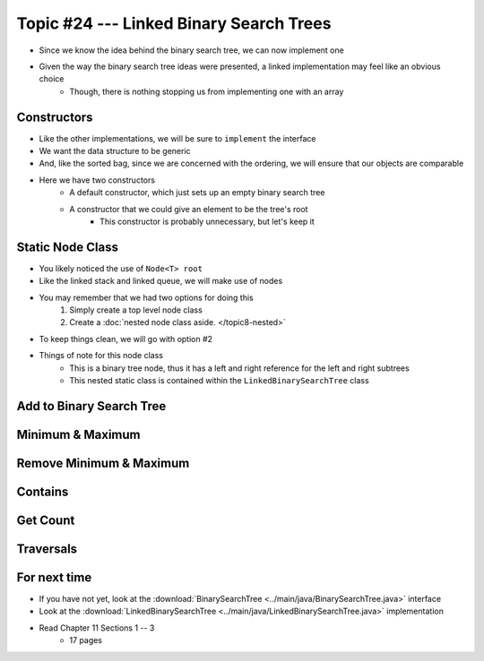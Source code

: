 ****************************************
Topic #24 --- Linked Binary Search Trees
****************************************

* Since we know the idea behind the binary search tree, we can now implement one
* Given the way the binary search tree ideas were presented, a linked implementation may feel like an obvious choice
    * Though, there is nothing stopping us from implementing one with an array


Constructors
============

.. code-block:: java
    :linenos:

    import java.util.Iterator;
    import java.util.NoSuchElementException;

    public class LinkedBinarySearchTree<T extends Comparable<? super T>> implements BinarySearchTree<T> {

        private int size;
        private Node<T> root;

        public LinkedBinarySearchTree() {
            root = null;
            size = 0;
        }

        public LinkedBinarySearchTree(T element) {
            this();
            add(element);
        }

* Like the other implementations, we will be sure to ``implement`` the interface
* We want the data structure to be generic
* And, like the sorted bag, since we are concerned with the ordering, we will ensure that our objects are comparable

* Here we have two constructors
    * A default constructor, which just sets up an empty binary search tree
    * A constructor that we could give an element to be the tree's root
        * This constructor is probably unnecessary, but let's keep it


Static Node Class
=================

* You likely noticed the use of ``Node<T> root`` 
* Like the linked stack and linked queue, we will make use of nodes
* You may remember that we had two options for doing this
    1. Simply create a top level node class
    2. Create a :doc:`nested node class aside. </topic8-nested>`

* To keep things clean, we will go with option #2

.. code-block:: java
    :linenos:

    // This class exists within the LinkedBinarySearchTree class
    private static class Node<T> {

        private T data;
        private Node<T> left;
        private Node<T> right;

        private Node(T data) {
            this.data = data;
            this.left = null;
            this.right = null;
        }

        private T getData() {
            return data;
        }

        private void setData(T data) {
            this.data = data;
        }

        private Node<T> getLeft() {
            return left;
        }

        private void setLeft(Node<T> left) {
            this.left = left;
        }

        private Node<T> getRight() {
            return right;
        }

        private void setRight(Node<T> right) {
            this.right = right;
        }
    }


* Things of note for this node class
    * This is a binary tree node, thus it has a left and right reference for the left and right subtrees
    * This nested static class is contained within the ``LinkedBinarySearchTree`` class


Add to Binary Search Tree
=========================


Minimum & Maximum
=================


Remove Minimum & Maximum
========================


Contains
========


Get Count
=========


Traversals
==========


For next time
=============

* If you have not yet, look at the :download:`BinarySearchTree <../main/java/BinarySearchTree.java>` interface
* Look at the :download:`LinkedBinarySearchTree <../main/java/LinkedBinarySearchTree.java>` implementation
* Read Chapter 11 Sections 1 -- 3
    * 17 pages
